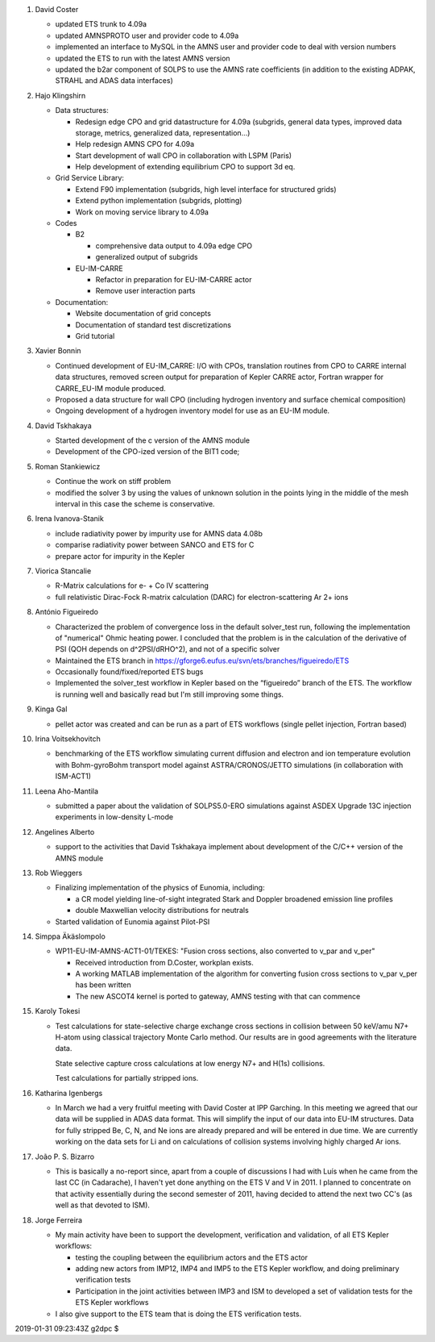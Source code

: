 .. _itm_status_2011-05_amns_imp3:

1.  David Coster

    -  updated ETS trunk to 4.09a

    -  updated AMNSPROTO user and provider code to 4.09a

    -  implemented an interface to MySQL in the AMNS user and provider
       code to deal with version numbers

    -  updated the ETS to run with the latest AMNS version

    -  updated the b2ar component of SOLPS to use the AMNS rate
       coefficients (in addition to the existing ADPAK, STRAHL and ADAS
       data interfaces)

2.  Hajo Klingshirn

    -  Data structures:

       -  Redesign edge CPO and grid datastructure for 4.09a (subgrids,
          general data types, improved data storage, metrics,
          generalized data, representation...)

       -  Help redesign AMNS CPO for 4.09a

       -  Start development of wall CPO in collaboration with LSPM
          (Paris)

       -  Help development of extending equilibrium CPO to support 3d
          eq.

    -  Grid Service Library:

       -  Extend F90 implementation (subgrids, high level interface for
          structured grids)

       -  Extend python implementation (subgrids, plotting)

       -  Work on moving service library to 4.09a

    -  Codes

       -  B2

          -  comprehensive data output to 4.09a edge CPO

          -  generalized output of subgrids

       -  EU-IM-CARRE

          -  Refactor in preparation for EU-IM-CARRE actor

          -  Remove user interaction parts

    -  Documentation:

       -  Website documentation of grid concepts

       -  Documentation of standard test discretizations

       -  Grid tutorial

3.  Xavier Bonnin

    -  Continued development of EU-IM_CARRE: I/O with CPOs, translation
       routines from CPO to CARRE internal data structures, removed
       screen output for preparation of Kepler CARRE actor, Fortran
       wrapper for CARRE_EU-IM module produced.

    -  Proposed a data structure for wall CPO (including hydrogen
       inventory and surface chemical composition)

    -  Ongoing development of a hydrogen inventory model for use as an
       EU-IM module.

4.  David Tskhakaya

    -  Started development of the c version of the AMNS module

    -  Development of the CPO-ized version of the BIT1 code;

5.  Roman Stankiewicz

    -  Continue the work on stiff problem

    -  modified the solver 3 by using the values of unknown solution in
       the points lying in the middle of the mesh interval in this case
       the scheme is conservative.

6.  Irena Ivanova-Stanik

    -  include radiativity power by impurity use for AMNS data 4.08b

    -  comparise radiativity power between SANCO and ETS for C

    -  prepare actor for impurity in the Kepler

7.  Viorica Stancalie

    -  R-Matrix calculations for e- + Co IV scattering

    -  full relativistic Dirac-Fock R-matrix calculation (DARC) for
       electron-scattering Ar 2+ ions

8.  António Figueiredo

    -  Characterized the problem of convergence loss in the default
       solver_test run, following the implementation of "numerical"
       Ohmic heating power. I concluded that the problem is in the
       calculation of the derivative of PSI (QOH depends on
       d^2PSI/dRHO^2), and not of a specific solver

    -  Maintained the ETS branch in
       https://gforge6.eufus.eu/svn/ets/branches/figueiredo/ETS

    -  Occasionally found/fixed/reported ETS bugs

    -  Implemented the solver_test workflow in Kepler based on the
       “figueiredo” branch of the ETS. The workflow is running well and
       basically read but I'm still improving some things.

9.  Kinga Gal

    -  pellet actor was created and can be run as a part of ETS
       workflows (single pellet injection, Fortran based)

10. Irina Voitsekhovitch

    -  benchmarking of the ETS workflow simulating current diffusion and
       electron and ion temperature evolution with Bohm-gyroBohm
       transport model against ASTRA/CRONOS/JETTO simulations (in
       collaboration with ISM-ACT1)

11. Leena Aho-Mantila

    -  submitted a paper about the validation of SOLPS5.0-ERO
       simulations against ASDEX Upgrade 13C injection experiments in
       low-density L-mode

12. Angelines Alberto

    -  support to the activities that David Tskhakaya implement about
       development of the C/C++ version of the AMNS module

13. Rob Wieggers

    -  Finalizing implementation of the physics of Eunomia, including:

       -  a CR model yielding line-of-sight integrated Stark and Doppler
          broadened emission line profiles

       -  double Maxwellian velocity distributions for neutrals

    -  Started validation of Eunomia against Pilot-PSI

14. Simppa Äkäslompolo

    -  WP11-EU-IM-AMNS-ACT1-01/TEKES: "Fusion cross sections, also
       converted to v_par and v_per"

       -  Received introduction from D.Coster, workplan exists.

       -  A working MATLAB implementation of the algorithm for
          converting fusion cross sections to v_par v_per has been
          written

       -  The new ASCOT4 kernel is ported to gateway, AMNS testing with
          that can commence

15. Karoly Tokesi

    -  Test calculations for state-selective charge exchange cross
       sections in collision between 50 keV/amu N7+ H-atom using
       classical trajectory Monte Carlo method. Our results are in good
       agreements with the literature data.

       State selective capture cross calculations at low energy N7+ and
       H(1s) collisions.

       Test calculations for partially stripped ions.

16. Katharina Igenbergs

    -  In March we had a very fruitful meeting with David Coster at IPP
       Garching. In this meeting we agreed that our data will be
       supplied in ADAS data format. This will simplify the input of our
       data into EU-IM structures. Data for fully stripped Be, C, N, and
       Ne ions are already prepared and will be entered in due time. We
       are currently working on the data sets for Li and on calculations
       of collision systems involving highly charged Ar ions.

17. João P. S. Bizarro

    -  This is basically a no-report since, apart from a couple of
       discussions I had with Luís when he came from the last CC (in
       Cadarache), I haven't yet done anything on the ETS V and V in
       2011. I planned to concentrate on that activity essentially
       during the second semester of 2011, having decided to attend the
       next two CC's (as well as that devoted to ISM).

18. Jorge Ferreira

    -  My main activity have been to support the development,
       verification and validation, of all ETS Kepler workflows:

       -  testing the coupling between the equilibrium actors and the
          ETS actor

       -  adding new actors from IMP12, IMP4 and IMP5 to the ETS Kepler
          workflow, and doing preliminary verification tests

       -  Participation in the joint activities between IMP3 and ISM to
          developed a set of validation tests for the ETS Kepler
          workflows

    -  I also give support to the ETS team that is doing the ETS
       verification tests.

2019-01-31 09:23:43Z g2dpc $
